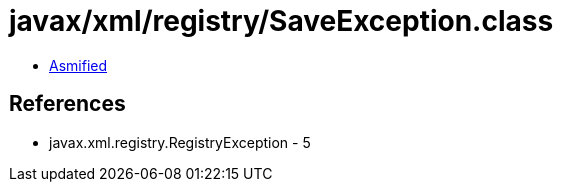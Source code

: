 = javax/xml/registry/SaveException.class

 - link:SaveException-asmified.java[Asmified]

== References

 - javax.xml.registry.RegistryException - 5
